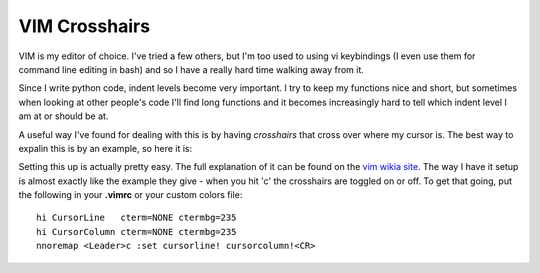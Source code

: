 VIM Crosshairs
==============

VIM is my editor of choice.  I've tried a few others, but I'm too used to using
vi keybindings (I even use them for command line editing in bash) and so I have
a really hard time walking away from it.

Since I write python code, indent levels become very important.  I try to keep
my functions nice and short, but sometimes when looking at other people's code
I'll find long functions and it becomes increasingly hard to tell which indent
level I am at or should be at.

A useful way I've found for dealing with this is by having *crosshairs* that
cross over where my cursor is.  The best way to expalin this is by an example,
so here it is:

.. image:: /_static/images/vim_crosshairs.jpg

.. more::

Setting this up is actually pretty easy.  The full explanation of it can be
found on the `vim wikia site`_.  The way I have it setup is almost exactly
like the example they give - when you hit '\c' the crosshairs are toggled on
or off.  To get that going, put the following in your **.vimrc** or your
custom colors file::

    hi CursorLine   cterm=NONE ctermbg=235
    hi CursorColumn cterm=NONE ctermbg=235
    nnoremap <Leader>c :set cursorline! cursorcolumn!<CR>

.. _`vim wikia site`: http://vim.wikia.com/wiki/Highlight_current_line


.. author:: default
.. categories:: none
.. tags:: none
.. comments::
